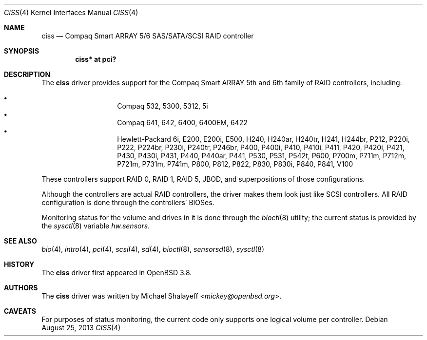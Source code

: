 .\"	$OpenBSD: ciss.4,v 1.16 2013/08/25 02:15:09 jsg Exp $
.\"
.\" Michael Shalayeff, 2005. Public Domain.
.\"
.Dd $Mdocdate: August 25 2013 $
.Dt CISS 4
.Os
.Sh NAME
.Nm ciss
.Nd Compaq Smart ARRAY 5/6 SAS/SATA/SCSI RAID controller
.Sh SYNOPSIS
.Cd "ciss* at pci?"
.Sh DESCRIPTION
The
.Nm
driver provides support for the Compaq Smart ARRAY 5th and 6th
family of RAID controllers, including:
.Pp
.Bl -bullet -width Ds -offset indent -compact
.It
Compaq 532, 5300, 5312, 5i
.It
Compaq 641, 642, 6400, 6400EM, 6422
.It
Hewlett-Packard 6i, E200, E200i, E500, H240, H240ar, H240tr, H241, H244br,
P212, P220i, P222, P224br, P230i, P240tr, P246br, P400, P400i, P410, P410i,
P411, P420, P420i, P421, P430, P430i, P431, P440, P440ar, P441, P530, P531,
P542t, P600, P700m, P711m, P712m, P721m, P731m, P741m, P800, P812, P822, P830,
P830i, P840, P841, V100
.El
.Pp
These controllers support RAID 0, RAID 1, RAID 5, JBOD,
and superpositions of those configurations.
.Pp
Although the controllers are actual RAID controllers,
the driver makes them look just like SCSI controllers.
All RAID configuration is done through the controllers' BIOSes.
.Pp
Monitoring status for the volume and drives in it is done through the
.Xr bioctl 8
utility;
the current status is provided by the
.Xr sysctl 8
variable
.Va hw.sensors .
.Sh SEE ALSO
.Xr bio 4 ,
.Xr intro 4 ,
.Xr pci 4 ,
.Xr scsi 4 ,
.Xr sd 4 ,
.Xr bioctl 8 ,
.Xr sensorsd 8 ,
.Xr sysctl 8
.Sh HISTORY
The
.Nm
driver first appeared in
.Ox 3.8 .
.Sh AUTHORS
The
.Nm
driver was written by
.An Michael Shalayeff Aq Mt mickey@openbsd.org .
.Sh CAVEATS
For purposes of status monitoring,
the current code only supports one logical
volume per controller.
